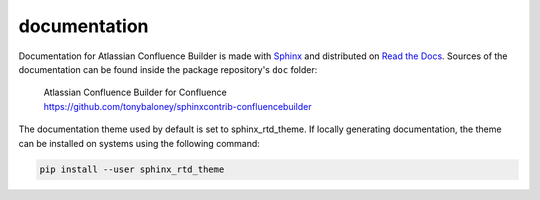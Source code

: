 documentation
=============

Documentation for Atlassian Confluence Builder is made with Sphinx_ and
distributed on `Read the Docs`_. Sources of the documentation can be found inside
the package repository's ``doc`` folder:

    | Atlassian Confluence Builder for Confluence
    | https://github.com/tonybaloney/sphinxcontrib-confluencebuilder

The documentation theme used by default is set to sphinx_rtd_theme. If locally
generating documentation, the theme can be installed on systems using the
following command:

.. code-block:: shell

    pip install --user sphinx_rtd_theme

.. _Read the Docs: https://readthedocs.org/
.. _Sphinx: http://sphinx-doc.org/
.. _sphinx_rtd_theme:: https://github.com/rtfd/sphinx_rtd_theme#installation

